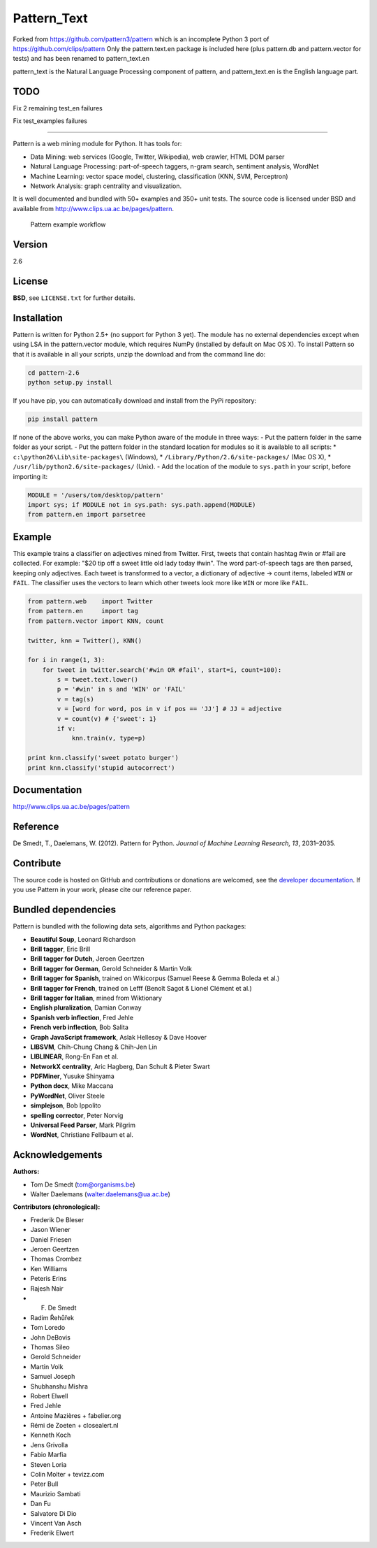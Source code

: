 Pattern_Text
============

Forked from https://github.com/pattern3/pattern which is an incomplete Python 3 port of https://github.com/clips/pattern
Only the pattern.text.en package is included here (plus pattern.db and pattern.vector for tests) and has been renamed to pattern_text.en

pattern_text is the Natural Language Processing component of pattern, and pattern_text.en is the English language part. 

TODO
----

Fix 2 remaining test_en failures

Fix test_examples failures

=======

.. image:: https://travis-ci.org/pattern3/pattern.svg?branch=master
    :target: https://travis-ci.org/pattern3/pattern

Pattern is a web mining module for Python. It has tools for:

-  Data Mining: web services (Google, Twitter, Wikipedia), web crawler,
   HTML DOM parser
-  Natural Language Processing: part-of-speech taggers, n-gram search,
   sentiment analysis, WordNet
-  Machine Learning: vector space model, clustering, classification
   (KNN, SVM, Perceptron)
-  Network Analysis: graph centrality and visualization.

It is well documented and bundled with 50+ examples and 350+ unit tests.
The source code is licensed under BSD and available from
http://www.clips.ua.ac.be/pages/pattern.

.. figure:: http://www.clips.ua.ac.be/media/pattern_schema.gif
   :alt: Pattern example workflow

   Pattern example workflow
Version
-------

2.6

License
-------

**BSD**, see ``LICENSE.txt`` for further details.

Installation
------------

Pattern is written for Python 2.5+ (no support for Python 3 yet). The
module has no external dependencies except when using LSA in the
pattern.vector module, which requires NumPy (installed by default on Mac
OS X). To install Pattern so that it is available in all your scripts,
unzip the download and from the command line do:

.. code:: bash

    cd pattern-2.6
    python setup.py install

If you have pip, you can automatically download and install from the
PyPi repository:

.. code:: bash

    pip install pattern

If none of the above works, you can make Python aware of the module in
three ways: - Put the pattern folder in the same folder as your script.
- Put the pattern folder in the standard location for modules so it is
available to all scripts: \* ``c:\python26\Lib\site-packages\``
(Windows), \* ``/Library/Python/2.6/site-packages/`` (Mac OS X), \*
``/usr/lib/python2.6/site-packages/`` (Unix). - Add the location of the
module to ``sys.path`` in your script, before importing it:

.. code:: python

    MODULE = '/users/tom/desktop/pattern'
    import sys; if MODULE not in sys.path: sys.path.append(MODULE)
    from pattern.en import parsetree

Example
-------

This example trains a classifier on adjectives mined from Twitter.
First, tweets that contain hashtag #win or #fail are collected. For
example: "$20 tip off a sweet little old lady today #win". The word
part-of-speech tags are then parsed, keeping only adjectives. Each tweet
is transformed to a vector, a dictionary of adjective → count items,
labeled ``WIN`` or ``FAIL``. The classifier uses the vectors to learn
which other tweets look more like ``WIN`` or more like ``FAIL``.

.. code:: python

    from pattern.web    import Twitter
    from pattern.en     import tag
    from pattern.vector import KNN, count

    twitter, knn = Twitter(), KNN()

    for i in range(1, 3):
        for tweet in twitter.search('#win OR #fail', start=i, count=100):
            s = tweet.text.lower()
            p = '#win' in s and 'WIN' or 'FAIL'
            v = tag(s)
            v = [word for word, pos in v if pos == 'JJ'] # JJ = adjective
            v = count(v) # {'sweet': 1}
            if v:
                knn.train(v, type=p)

    print knn.classify('sweet potato burger')
    print knn.classify('stupid autocorrect')

Documentation
-------------

http://www.clips.ua.ac.be/pages/pattern

Reference
---------

De Smedt, T., Daelemans, W. (2012). Pattern for Python. *Journal of
Machine Learning Research, 13*, 2031–2035.

Contribute
----------

The source code is hosted on GitHub and contributions or donations are
welcomed, see the `developer
documentation <http://www.clips.ua.ac.be/pages/pattern#contribute>`__.
If you use Pattern in your work, please cite our reference paper.

Bundled dependencies
--------------------

Pattern is bundled with the following data sets, algorithms and Python
packages:

-  **Beautiful Soup**, Leonard Richardson
-  **Brill tagger**, Eric Brill
-  **Brill tagger for Dutch**, Jeroen Geertzen
-  **Brill tagger for German**, Gerold Schneider & Martin Volk
-  **Brill tagger for Spanish**, trained on Wikicorpus (Samuel Reese &
   Gemma Boleda et al.)
-  **Brill tagger for French**, trained on Lefff (Benoît Sagot & Lionel
   Clément et al.)
-  **Brill tagger for Italian**, mined from Wiktionary
-  **English pluralization**, Damian Conway
-  **Spanish verb inflection**, Fred Jehle
-  **French verb inflection**, Bob Salita
-  **Graph JavaScript framework**, Aslak Hellesoy & Dave Hoover
-  **LIBSVM**, Chih-Chung Chang & Chih-Jen Lin
-  **LIBLINEAR**, Rong-En Fan et al.
-  **NetworkX centrality**, Aric Hagberg, Dan Schult & Pieter Swart
-  **PDFMiner**, Yusuke Shinyama
-  **Python docx**, Mike Maccana
-  **PyWordNet**, Oliver Steele
-  **simplejson**, Bob Ippolito
-  **spelling corrector**, Peter Norvig
-  **Universal Feed Parser**, Mark Pilgrim
-  **WordNet**, Christiane Fellbaum et al.

Acknowledgements
----------------

**Authors:**

-  Tom De Smedt (tom@organisms.be)
-  Walter Daelemans (walter.daelemans@ua.ac.be)

**Contributors (chronological):**

-  Frederik De Bleser
-  Jason Wiener
-  Daniel Friesen
-  Jeroen Geertzen
-  Thomas Crombez
-  Ken Williams
-  Peteris Erins
-  Rajesh Nair
-  F. De Smedt
-  Radim Řehůřek
-  Tom Loredo
-  John DeBovis
-  Thomas Sileo
-  Gerold Schneider
-  Martin Volk
-  Samuel Joseph
-  Shubhanshu Mishra
-  Robert Elwell
-  Fred Jehle
-  Antoine Mazières + fabelier.org
-  Rémi de Zoeten + closealert.nl
-  Kenneth Koch
-  Jens Grivolla
-  Fabio Marfia
-  Steven Loria
-  Colin Molter + tevizz.com
-  Peter Bull
-  Maurizio Sambati
-  Dan Fu
-  Salvatore Di Dio
-  Vincent Van Asch
-  Frederik Elwert

